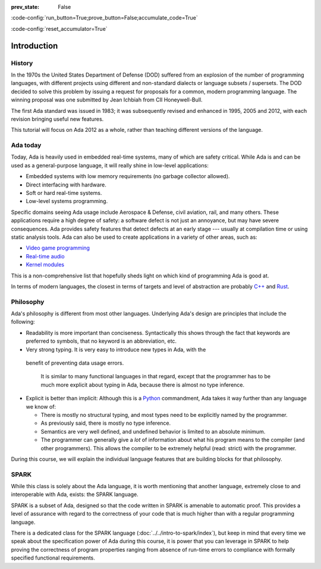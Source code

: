 :prev_state: False

:code-config:`run_button=True;prove_button=False;accumulate_code=True`

:code-config:`reset_accumulator=True`

.. role:: ada(code)
   :language: ada

.. role:: c(code)
   :language: c

.. role:: cpp(code)
   :language: c++

Introduction
============

History
-------

In the 1970s the United States Department of Defense (DOD) suffered from an
explosion of the number of programming languages, with different projects using
different and non-standard dialects or language subsets / supersets. The DOD
decided to solve this problem by issuing a request for proposals for a common,
modern programming language. The winning proposal was one submitted by Jean
Ichbiah from CII Honeywell-Bull.

The first Ada standard was issued in 1983; it was subsequently revised and
enhanced in 1995, 2005 and 2012, with each revision bringing useful new
features.

This tutorial will focus on Ada 2012 as a whole, rather than teaching different
versions of the language.

Ada today
---------

Today, Ada is heavily used in embedded real-time systems, many of which are
safety critical. While Ada is and can be used as a general-purpose language, it
will really shine in low-level applications:

- Embedded systems with low memory requirements (no garbage collector allowed).
- Direct interfacing with hardware.
- Soft or hard real-time systems.
- Low-level systems programming.

Specific domains seeing Ada usage include Aerospace & Defense, civil aviation,
rail, and many others. These applications require a high degree of safety: a
software defect is not just an annoyance, but may have severe consequences. Ada
provides safety features that detect defects at an early stage --- usually at
compilation time or using static analysis tools. Ada can also be used to create
applications in a variety of other areas, such as:

-  `Video game programming <https://github.com/AdaDoom3/AdaDoom3>`_
-  `Real-time audio <http://www.electronicdesign.com/embedded-revolution/assessing-ada-language-audio-applications>`_
-  `Kernel modules <http://www.nihamkin.com/tag/kernel.html>`_

This is a non-comprehensive list that hopefully sheds light on which
kind of programming Ada is good at.

In terms of modern languages, the closest in terms of targets and level
of abstraction are probably
`C++ <https://en.wikipedia.org/wiki/C%2B%2B>`_ and
`Rust <https://www.rust-lang.org/en-US/>`_.

Philosophy
----------

Ada's philosophy is different from most other languages. Underlying Ada's
design are principles that include the following:

-  Readability is more important than conciseness. Syntactically this
   shows through the fact that keywords are preferred to symbols, that no
   keyword is an abbreviation, etc.

-  Very strong typing. It is very easy to introduce new types in Ada, with the
  benefit of preventing data usage errors.

    It is similar to many functional languages in that regard, except that the
    programmer has to be much more explicit about typing in Ada, because there
    is almost no type inference.

.. AI for amiard: Develop a little bit. Put in the proper format when we have decided about it (issue #4)

-  Explicit is better than implicit: Although this is a
   `Python <https://www.python.org>`_ commandment, Ada takes it way further
   than any language we know of:

   -  There is mostly no structural typing, and most types need to be
      explicitly named by the programmer.

   -  As previously said, there is mostly no type inference.

   -  Semantics are very well defined, and undefined behavior is limited
      to an absolute minimum.

   -  The programmer can generally give a *lot* of information about
      what his program means to the compiler (and other programmers).
      This allows the compiler to be extremely helpful (read: strict)
      with the programmer.

During this course, we will explain the individual language features that
are building blocks for that philosophy.

SPARK
-----

While this class is solely about the Ada language, it is worth mentioning that
another language, extremely close to and interoperable with Ada, exists: the
SPARK language.

SPARK is a subset of Ada, designed so that the code written in SPARK is
amenable to automatic proof. This provides a level of assurance with regard to
the correctness of your code that is much higher than with a regular
programming language.

There is a dedicated class for the SPARK language
(:doc:`../../intro-to-spark/index`),
but keep in mind that every time we speak about the specification power of Ada
during this course, it is power that you can leverage in SPARK to help proving
the correctness of program properties ranging from absence of run-time errors
to compliance with formally specified functional requirements.
